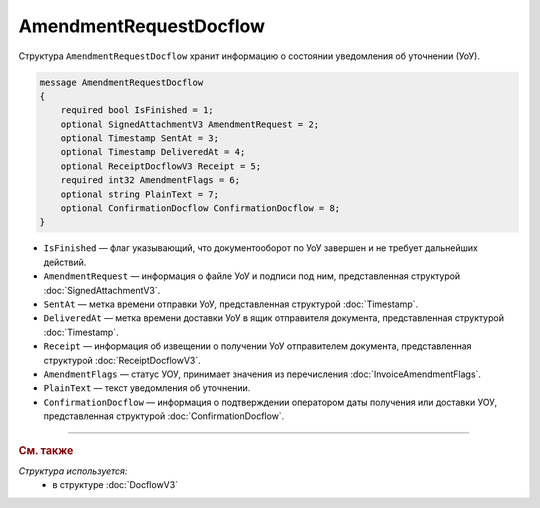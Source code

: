 AmendmentRequestDocflow
=======================

Структура ``AmendmentRequestDocflow`` хранит информацию о состоянии уведомления об уточнении (УоУ).

.. code-block:: protobuf

    message AmendmentRequestDocflow
    {
        required bool IsFinished = 1;
        optional SignedAttachmentV3 AmendmentRequest = 2;
        optional Timestamp SentAt = 3;
        optional Timestamp DeliveredAt = 4;
        optional ReceiptDocflowV3 Receipt = 5;
        required int32 AmendmentFlags = 6;
        optional string PlainText = 7;
        optional ConfirmationDocflow ConfirmationDocflow = 8;
    }

- ``IsFinished`` — флаг указывающий, что документооборот по УоУ завершен и не требует дальнейших действий.
- ``AmendmentRequest`` — информация о файле УоУ и подписи под ним, представленная структурой :doc:`SignedAttachmentV3`.
- ``SentAt`` — метка времени отправки УоУ, представленная структурой :doc:`Timestamp`.
- ``DeliveredAt`` — метка времени доставки УоУ в ящик отправителя документа, представленная структурой :doc:`Timestamp`.
- ``Receipt`` — информация об извещении о получении УоУ отправителем документа, представленная структурой :doc:`ReceiptDocflowV3`.
- ``AmendmentFlags`` — статус УОУ, принимает значения из перечисления :doc:`InvoiceAmendmentFlags`.
- ``PlainText`` — текст уведомления об уточнении.
- ``ConfirmationDocflow`` — информация о подтверждении оператором даты получения или доставки УОУ, представленная структурой :doc:`ConfirmationDocflow`.

----

.. rubric:: См. также

*Структура используется:*
	- в структуре :doc:`DocflowV3`